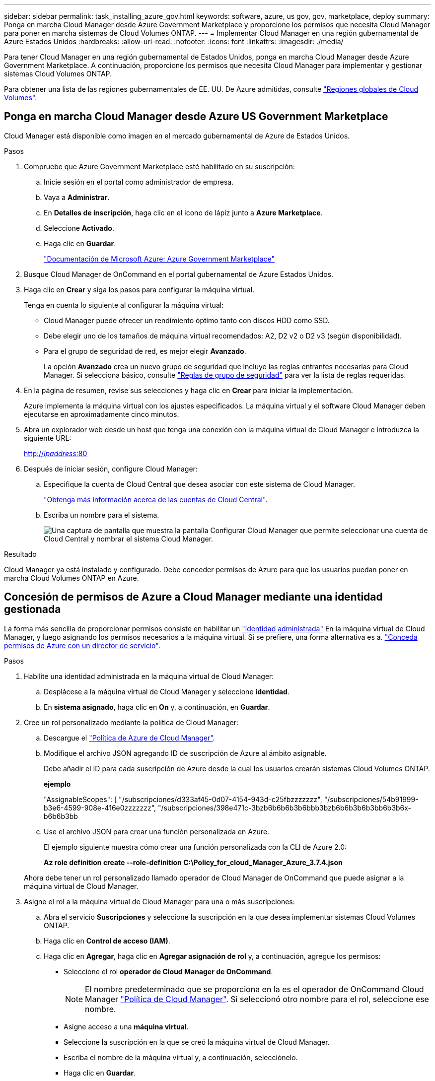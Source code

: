 ---
sidebar: sidebar 
permalink: task_installing_azure_gov.html 
keywords: software, azure, us gov, gov, marketplace, deploy 
summary: Ponga en marcha Cloud Manager desde Azure Government Marketplace y proporcione los permisos que necesita Cloud Manager para poner en marcha sistemas de Cloud Volumes ONTAP. 
---
= Implementar Cloud Manager en una región gubernamental de Azure Estados Unidos
:hardbreaks:
:allow-uri-read: 
:nofooter: 
:icons: font
:linkattrs: 
:imagesdir: ./media/


[role="lead"]
Para tener Cloud Manager en una región gubernamental de Estados Unidos, ponga en marcha Cloud Manager desde Azure Government Marketplace. A continuación, proporcione los permisos que necesita Cloud Manager para implementar y gestionar sistemas Cloud Volumes ONTAP.

Para obtener una lista de las regiones gubernamentales de EE. UU. De Azure admitidas, consulte https://cloud.netapp.com/cloud-volumes-global-regions["Regiones globales de Cloud Volumes"^].



== Ponga en marcha Cloud Manager desde Azure US Government Marketplace

Cloud Manager está disponible como imagen en el mercado gubernamental de Azure de Estados Unidos.

.Pasos
. Compruebe que Azure Government Marketplace esté habilitado en su suscripción:
+
.. Inicie sesión en el portal como administrador de empresa.
.. Vaya a *Administrar*.
.. En *Detalles de inscripción*, haga clic en el icono de lápiz junto a *Azure Marketplace*.
.. Seleccione *Activado*.
.. Haga clic en *Guardar*.
+
https://docs.microsoft.com/en-us/azure/azure-government/documentation-government-manage-marketplace["Documentación de Microsoft Azure: Azure Government Marketplace"^]



. Busque Cloud Manager de OnCommand en el portal gubernamental de Azure Estados Unidos.
. Haga clic en *Crear* y siga los pasos para configurar la máquina virtual.
+
Tenga en cuenta lo siguiente al configurar la máquina virtual:

+
** Cloud Manager puede ofrecer un rendimiento óptimo tanto con discos HDD como SSD.
** Debe elegir uno de los tamaños de máquina virtual recomendados: A2, D2 v2 o D2 v3 (según disponibilidad).
** Para el grupo de seguridad de red, es mejor elegir *Avanzado*.
+
La opción *Avanzado* crea un nuevo grupo de seguridad que incluye las reglas entrantes necesarias para Cloud Manager. Si selecciona básico, consulte link:reference_security_groups_azure.html["Reglas de grupo de seguridad"] para ver la lista de reglas requeridas.



. En la página de resumen, revise sus selecciones y haga clic en *Crear* para iniciar la implementación.
+
Azure implementa la máquina virtual con los ajustes especificados. La máquina virtual y el software Cloud Manager deben ejecutarse en aproximadamente cinco minutos.

. Abra un explorador web desde un host que tenga una conexión con la máquina virtual de Cloud Manager e introduzca la siguiente URL:
+
http://_ipaddress_:80[]

. Después de iniciar sesión, configure Cloud Manager:
+
.. Especifique la cuenta de Cloud Central que desea asociar con este sistema de Cloud Manager.
+
link:concept_cloud_central_accounts.html["Obtenga más información acerca de las cuentas de Cloud Central"].

.. Escriba un nombre para el sistema.
+
image:screenshot_set_up_cloud_manager.gif["Una captura de pantalla que muestra la pantalla Configurar Cloud Manager que permite seleccionar una cuenta de Cloud Central y nombrar el sistema Cloud Manager."]





.Resultado
Cloud Manager ya está instalado y configurado. Debe conceder permisos de Azure para que los usuarios puedan poner en marcha Cloud Volumes ONTAP en Azure.



== Concesión de permisos de Azure a Cloud Manager mediante una identidad gestionada

La forma más sencilla de proporcionar permisos consiste en habilitar un https://docs.microsoft.com/en-us/azure/active-directory/managed-identities-azure-resources/overview["identidad administrada"^] En la máquina virtual de Cloud Manager, y luego asignando los permisos necesarios a la máquina virtual. Si se prefiere, una forma alternativa es a. link:task_adding_azure_accounts.html["Conceda permisos de Azure con un director de servicio"].

.Pasos
. Habilite una identidad administrada en la máquina virtual de Cloud Manager:
+
.. Desplácese a la máquina virtual de Cloud Manager y seleccione *identidad*.
.. En *sistema asignado*, haga clic en *On* y, a continuación, en *Guardar*.


. Cree un rol personalizado mediante la política de Cloud Manager:
+
.. Descargue el https://mysupport.netapp.com/cloudontap/iampolicies["Política de Azure de Cloud Manager"^].
.. Modifique el archivo JSON agregando ID de suscripción de Azure al ámbito asignable.
+
Debe añadir el ID para cada suscripción de Azure desde la cual los usuarios crearán sistemas Cloud Volumes ONTAP.

+
*ejemplo*

+
"AssignableScopes": [ "/subscripciones/d333af45-0d07-4154-943d-c25fbzzzzzzz", "/subscripciones/54b91999-b3e6-4599-908e-416e0zzzzzzz", "/subscripciones/398e471c-3bzb6b6b6b3b6bbb3bzb6b6b3b6b3bb6b3b6x-b6b6b3bb

.. Use el archivo JSON para crear una función personalizada en Azure.
+
El ejemplo siguiente muestra cómo crear una función personalizada con la CLI de Azure 2.0:

+
*Az role definition create --role-definition C:\Policy_for_cloud_Manager_Azure_3.7.4.json*

+
Ahora debe tener un rol personalizado llamado operador de Cloud Manager de OnCommand que puede asignar a la máquina virtual de Cloud Manager.



. Asigne el rol a la máquina virtual de Cloud Manager para una o más suscripciones:
+
.. Abra el servicio *Suscripciones* y seleccione la suscripción en la que desea implementar sistemas Cloud Volumes ONTAP.
.. Haga clic en *Control de acceso (IAM)*.
.. Haga clic en *Agregar*, haga clic en *Agregar asignación de rol* y, a continuación, agregue los permisos:
+
*** Seleccione el rol *operador de Cloud Manager de OnCommand*.
+

NOTE: El nombre predeterminado que se proporciona en la es el operador de OnCommand Cloud Manager https://mysupport.netapp.com/info/web/ECMP11022837.html["Política de Cloud Manager"]. Si seleccionó otro nombre para el rol, seleccione ese nombre.

*** Asigne acceso a una *máquina virtual*.
*** Seleccione la suscripción en la que se creó la máquina virtual de Cloud Manager.
*** Escriba el nombre de la máquina virtual y, a continuación, selecciónelo.
*** Haga clic en *Guardar*.


.. Si desea implementar Cloud Volumes ONTAP desde suscripciones adicionales, cambie a esa suscripción y repita estos pasos.




.Resultado
Cloud Manager ahora tiene los permisos que se necesitan para poner en marcha y gestionar Cloud Volumes ONTAP en Azure.

